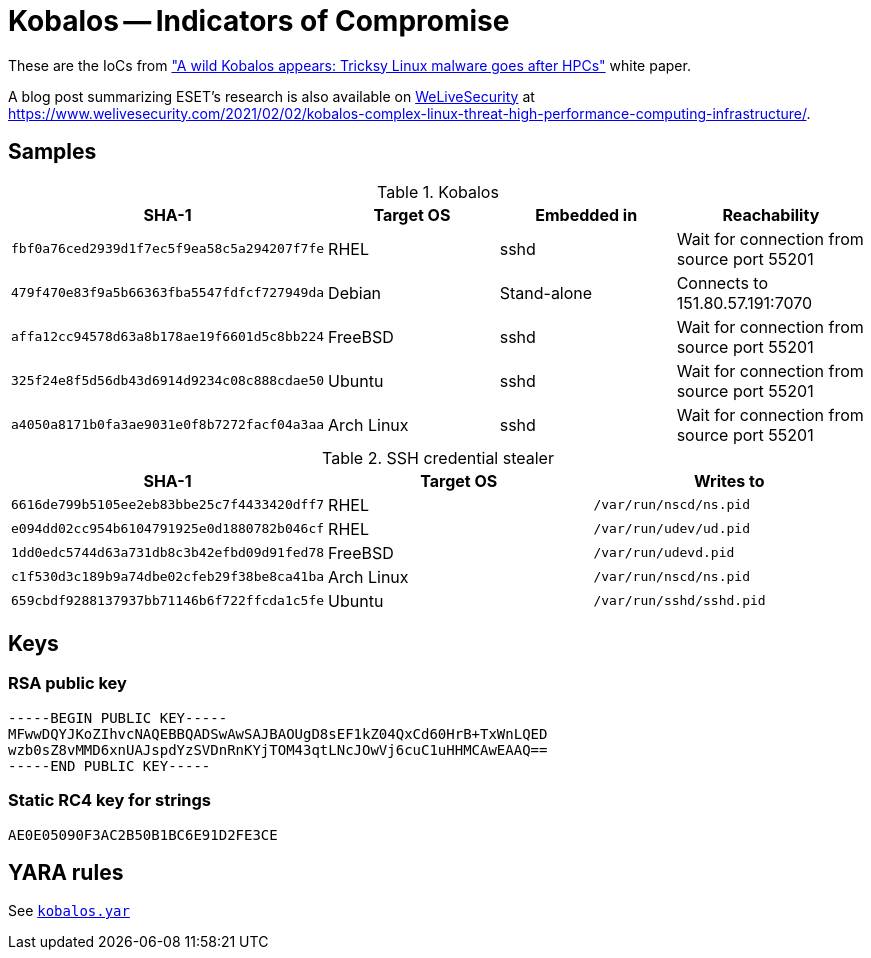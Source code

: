 = Kobalos -- Indicators of Compromise

These are the IoCs from
https://www.welivesecurity.com/wp-content/uploads/2021/01/ESET_Kobalos.pdf[
"A wild Kobalos appears: Tricksy Linux malware goes after HPCs"]
white paper.

A blog post summarizing ESET's research is also available on
https://www.welivesecurity.com[WeLiveSecurity] at
https://www.welivesecurity.com/2021/02/02/kobalos-complex-linux-threat-high-performance-computing-infrastructure/.

== Samples

.Kobalos
[options="header"]
|========
| SHA-1 | Target OS | Embedded in | Reachability
| `fbf0a76ced2939d1f7ec5f9ea58c5a294207f7fe` | RHEL | sshd | Wait for connection from source port 55201
| `479f470e83f9a5b66363fba5547fdfcf727949da` | Debian | Stand-alone | Connects to 151.80.57.191:7070
| `affa12cc94578d63a8b178ae19f6601d5c8bb224` | FreeBSD | sshd | Wait for connection from source port 55201
| `325f24e8f5d56db43d6914d9234c08c888cdae50` | Ubuntu | sshd | Wait for connection from source port 55201
| `a4050a8171b0fa3ae9031e0f8b7272facf04a3aa` | Arch Linux | sshd | Wait for connection from source port 55201
|========

.SSH credential stealer
[options="header"]
|========
| SHA-1 | Target OS | Writes to
| `6616de799b5105ee2eb83bbe25c7f4433420dff7` | RHEL | `/var/run/nscd/ns.pid`
| `e094dd02cc954b6104791925e0d1880782b046cf` | RHEL | `/var/run/udev/ud.pid`
| `1dd0edc5744d63a731db8c3b42efbd09d91fed78` | FreeBSD | `/var/run/udevd.pid`
| `c1f530d3c189b9a74dbe02cfeb29f38be8ca41ba` | Arch Linux | `/var/run/nscd/ns.pid`
| `659cbdf9288137937bb71146b6f722ffcda1c5fe` | Ubuntu | `/var/run/sshd/sshd.pid`
|========

== Keys

=== RSA public key

----
-----BEGIN PUBLIC KEY-----
MFwwDQYJKoZIhvcNAQEBBQADSwAwSAJBAOUgD8sEF1kZ04QxCd60HrB+TxWnLQED
wzb0sZ8vMMD6xnUAJspdYzSVDnRnKYjTOM43qtLNcJOwVj6cuC1uHHMCAwEAAQ==
-----END PUBLIC KEY-----
----

=== Static RC4 key for strings

----
AE0E05090F3AC2B50B1BC6E91D2FE3CE
----

== YARA rules

See link:kobalos.yar[`kobalos.yar`]
